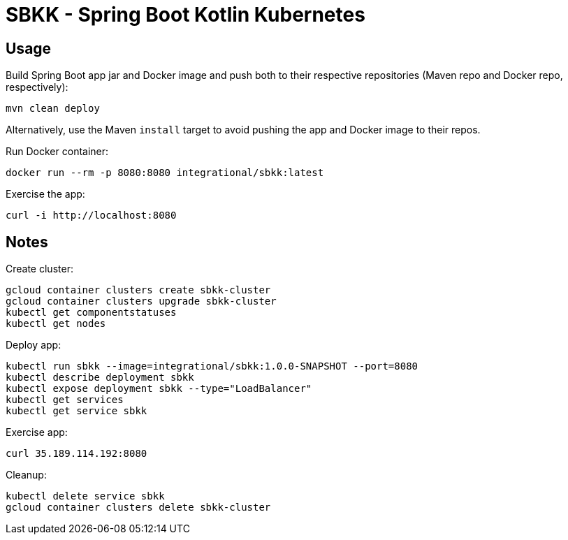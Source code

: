 = SBKK - Spring Boot Kotlin Kubernetes

== Usage

Build Spring Boot app jar and Docker image and push both to their respective repositories (Maven repo and Docker repo, respectively):

[source,shell]
----
mvn clean deploy
----

Alternatively, use the Maven `install` target to avoid pushing the app and Docker image to their repos.

Run Docker container:

[source,shell]
----
docker run --rm -p 8080:8080 integrational/sbkk:latest
----

Exercise the app:

[source,shell]
----
curl -i http://localhost:8080
----

== Notes

Create cluster:

[source,shell]
----
gcloud container clusters create sbkk-cluster
gcloud container clusters upgrade sbkk-cluster
kubectl get componentstatuses
kubectl get nodes
----

Deploy app:

[source,shell]
----
kubectl run sbkk --image=integrational/sbkk:1.0.0-SNAPSHOT --port=8080
kubectl describe deployment sbkk
kubectl expose deployment sbkk --type="LoadBalancer"
kubectl get services
kubectl get service sbkk
----

Exercise app:

[source,shell]
----
curl 35.189.114.192:8080
----

Cleanup:

[source,shell]
----
kubectl delete service sbkk
gcloud container clusters delete sbkk-cluster
----

